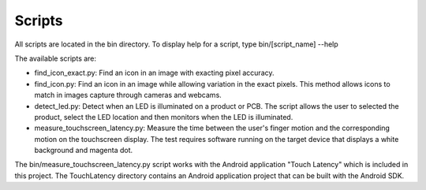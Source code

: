 .. Scripts


Scripts
=======

All scripts are located in the bin directory.  To display help for a script, 
type bin/[script_name] --help

The available scripts are:

* find_icon_exact.py: Find an icon in an image with exacting pixel accuracy.
* find_icon.py: Find an icon in an image while allowing variation in the exact
  pixels.  This method allows icons to match in images capture through cameras
  and webcams.
* detect_led.py: Detect when an LED is illuminated on a product or PCB.  The
  script allows the user to selected the product, select the LED location and
  then monitors when the LED is illuminated.
* measure_touchscreen_latency.py: Measure the time between the user's finger 
  motion and the corresponding motion on the touchscreen display.
  The test requires software running on the target device that displays a white
  background and magenta dot.

The bin/measure_touchscreen_latency.py script works with the Android application
"Touch Latency" which is included in this project.  The TouchLatency directory
contains an Android application project that can be built with the Android SDK.

